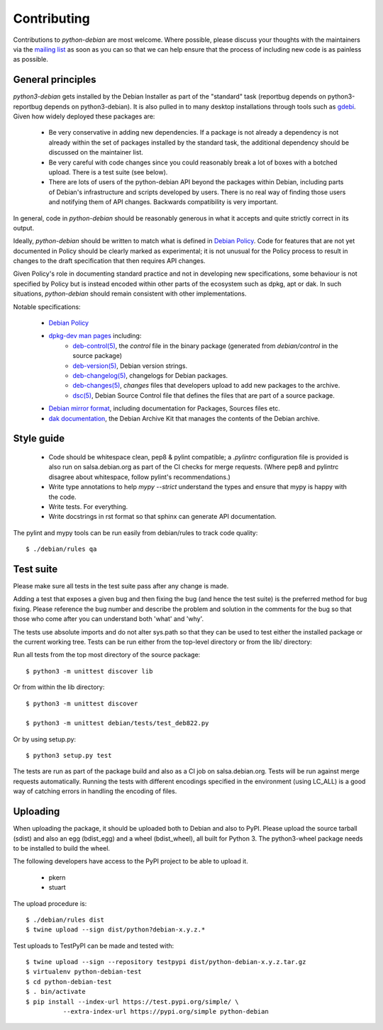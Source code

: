 Contributing
============

Contributions to `python-debian` are most welcome. Where possible, please
discuss your thoughts with the maintainers via the `mailing list`_
as soon as you can so that we can help ensure that the process of including
new code is as painless as possible.

.. _mailing list: mailto:pkg-python-debian-maint@lists.alioth.debian.org


General principles
------------------

`python3-debian` gets installed by the Debian Installer as part of the "standard"
task (reportbug depends on python3-reportbug depends on python3-debian). It is
also pulled in to many desktop installations through tools such as
`gdebi <http://packages.debian.org/sid/gdebi>`_.
Given how widely deployed these packages are:

 - Be very conservative in adding new dependencies. If a package is not
   already a dependency is not already within the set of packages installed
   by the standard task, the additional dependency should be discussed on
   the maintainer list.

 - Be very careful with code changes since you could reasonably break a lot of
   boxes with a botched upload. There is a test suite (see below).

 - There are lots of users of the python-debian API beyond the packages within
   Debian, including parts of Debian's infrastructure and scripts developed by
   users. There is no real way of finding those users and notifying them of
   API changes. Backwards compatibility is very important.

In general, code in `python-debian` should be reasonably generous in what it
accepts and quite strictly correct in its output.

Ideally, `python-debian` should be written to match what is defined in
`Debian Policy`_.
Code for features that are not yet documented in Policy should be
clearly marked as experimental; it is not unusual for the Policy process to
result in changes to the draft specification that then requires API changes.

Given Policy's role in documenting standard practice and not in developing new
specifications, some behaviour is not specified by Policy but is instead
encoded within other parts of the ecosystem such as dpkg, apt or dak. In such
situations, `python-debian` should remain consistent with other implementations.

.. _Debian Policy: https://www.debian.org/doc/debian-policy/

Notable specifications:

 - `Debian Policy`_
 - `dpkg-dev man pages <https://manpages.debian.org/stretch/dpkg-dev/>`_ including:
    - `deb-control(5) <https://manpages.debian.org/stretch/dpkg-dev/deb-control.5.html>`_,
      the `control` file in the binary package (generated from
      `debian/control` in the source package)
    - `deb-version(5) <https://manpages.debian.org/stretch/dpkg-dev/deb-version.5.html>`_,
      Debian version strings.
    - `deb-changelog(5) <https://manpages.debian.org/stretch/dpkg-dev/deb-changelog.5.html>`_,
      changelogs for Debian packages.
    - `deb-changes(5) <https://manpages.debian.org/stretch/dpkg-dev/deb-changes.5.html>`_,
      `changes` files that developers upload to add new packages to the
      archive.
    - `dsc(5) <https://manpages.debian.org/stretch/dpkg-dev/dsc.5.html>`_,
      Debian Source Control file that defines the files that are part of a
      source package.
 - `Debian mirror format <http://wiki.debian.org/RepositoryFormat>`_,
   including documentation for Packages, Sources files etc.
 - `dak documentation <https://salsa.debian.org/ftp-team/dak/tree/master/docs>`_,
   the Debian Archive Kit that manages the contents of the Debian archive.


Style guide
-----------

 - Code should be whitespace clean, pep8 & pylint compatible;
   a `.pylintrc` configuration file is provided is also run on
   salsa.debian.org as part of the CI checks for merge requests.
   (Where pep8 and pylintrc disagree about
   whitespace, follow pylint's recommendations.)

 - Write type annotations to help `mypy --strict` understand the types and
   ensure that mypy is happy with the code.

 - Write tests. For everything.

 - Write docstrings in rst format so that sphinx can generate API
   documentation.

The pylint and mypy tools can be run easily from debian/rules to track code
quality::

        $ ./debian/rules qa


Test suite
----------

Please make sure all tests in the test suite pass after any change is made.

Adding a test that exposes a given bug and then fixing the bug (and hence the
test suite) is the preferred method for bug fixing. Please reference the bug
number and describe the problem and solution in the comments for the bug so
that those who come after you can understand both 'what' and 'why'.

The tests use absolute imports and do not alter sys.path so that they can be
used to test either the installed package or the current working tree. Tests
can be run either from the top-level directory or from the lib/ directory:

Run all tests from the top most directory of the source package::

        $ python3 -m unittest discover lib

Or from within the lib directory::

        $ python3 -m unittest discover

        $ python3 -m unittest debian/tests/test_deb822.py

Or by using setup.py::

        $ python3 setup.py test

The tests are run as part of the package build and also as a CI job on
salsa.debian.org. Tests will be run against merge requests automatically.
Running the tests with different encodings specified in the environment
(using LC_ALL) is a good way of catching errors in handling the encoding
of files.


Uploading
---------

When uploading the package, it should be uploaded both to Debian and also to
PyPI. Please upload the source tarball (sdist) and also an egg (bdist_egg)
and a wheel (bdist_wheel), all built for Python 3. The python3-wheel
package needs to be installed to build the wheel.

The following developers have access to the PyPI project to be able to
upload it.

 *   pkern
 *   stuart

The upload procedure is::

    $ ./debian/rules dist
    $ twine upload --sign dist/python?debian-x.y.z.*


Test uploads to TestPyPI can be made and tested with::

    $ twine upload --sign --repository testpypi dist/python-debian-x.y.z.tar.gz
    $ virtualenv python-debian-test
    $ cd python-debian-test
    $ . bin/activate
    $ pip install --index-url https://test.pypi.org/simple/ \
              --extra-index-url https://pypi.org/simple python-debian
